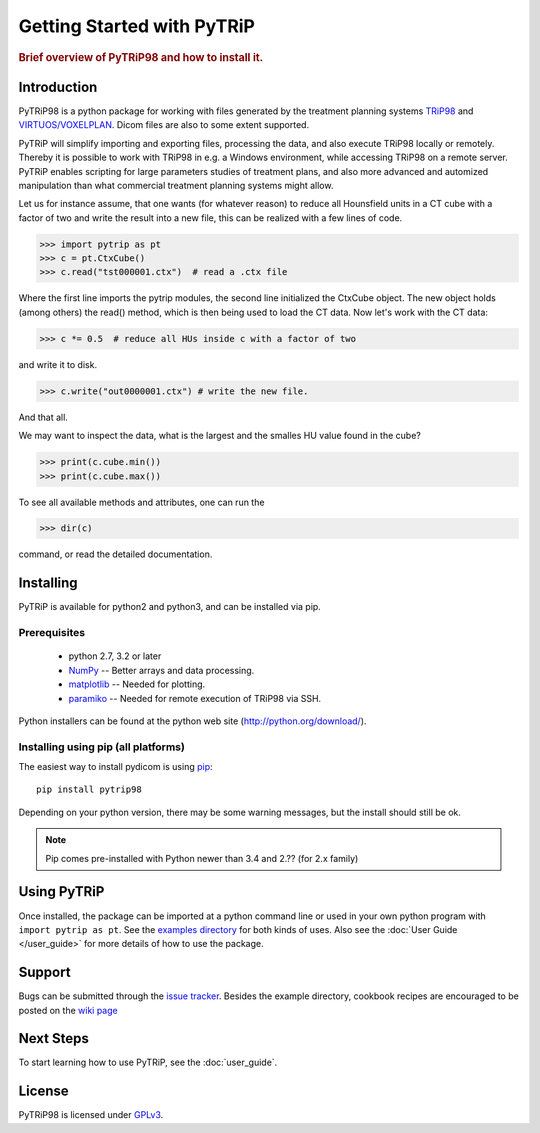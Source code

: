 .. _getting_started:

===========================
Getting Started with PyTRiP
===========================

.. rubric:: Brief overview of PyTRiP98 and how to install it.

Introduction
==============

PyTRiP98 is a python package for working with files generated by the treatment planning systems
`TRiP98 <http://bio.gsi.de/DOCS/TRiP98/PRO/DOCS/trip98.html>`_ and
`VIRTUOS/VOXELPLAN <https://www.dkfz.de/en/medphys/Therapy_planning_development/Projects/Virtuos.html>`_. Dicom files are also to some extent supported.

PyTRiP will simplify importing and exporting files, processing the data, and also execute TRiP98 locally or remotely.
Thereby it is possible to work with TRiP98 in e.g. a Windows environment, while accessing TRiP98 on a remote server.
PyTRiP enables scripting for large parameters studies of treatment plans, and also more advanced and automized
manipulation than what commercial treatment planning systems might allow.

Let us for instance assume, that one wants (for whatever reason) to reduce all Hounsfield units in a CT cube with a factor of two and write the result into a new file, this can be realized with a few lines of code.

>>> import pytrip as pt
>>> c = pt.CtxCube()  
>>> c.read("tst000001.ctx")  # read a .ctx file

Where the first line imports the pytrip modules, the second line initialized the CtxCube object. The new
object holds (among others) the read() method, which is then being used to load the CT data.
Now let's work with the CT data:

>>> c *= 0.5  # reduce all HUs inside c with a factor of two

and write it to disk.

>>> c.write("out0000001.ctx") # write the new file.

And that all.

We may want to inspect the data, what is the largest and the smalles HU value found in the cube?

>>> print(c.cube.min())
>>> print(c.cube.max())

To see all available methods and attributes, one can run the

>>> dir(c)

command, or read the detailed documentation.


Installing
==========

PyTRiP is available for python2 and python3, and can be installed via pip.

Prerequisites
-------------

  * python 2.7, 3.2 or later
  * `NumPy <http://www.numpy.org/>`_ -- Better arrays and data processing.
  * `matplotlib <http://matplotlib.org/>`_ -- Needed for plotting.
  * `paramiko <http://www.paramiko.org/>`_ -- Needed for remote execution of TRiP98 via SSH.


Python installers can be found at the python web site
(http://python.org/download/).

Installing using pip (all platforms)
----------------------------------------------------
The easiest way to install pydicom is using `pip <https://pypi.python.org/pypi/pip>`_::

    pip install pytrip98

Depending on your python version, there may be some warning messages,
but the install should still be ok.

.. note::
    Pip comes pre-installed with Python newer than 3.4 and 2.?? (for 2.x family)


Using PyTRiP
=============

Once installed, the package can be imported at a python command line or used
in your own python program with ``import pytrip as pt``.
See the `examples directory
<https://github.com/pytrip/pytrip/tree/examples>`_
for both kinds of uses. Also see the :doc:`User Guide </user_guide>`
for more details of how to use the package.


Support
=======

Bugs can be submitted through the `issue tracker <https://github.com/pytrip/pytrip/issues>`_.
Besides the example directory, cookbook recipes are encouraged to be posted on the
`wiki page <https://github.com/pytrip/pytrip/wiki>`_


Next Steps
==========

To start learning how to use PyTRiP, see the :doc:`user_guide`.


License
=======

PyTRiP98 is licensed under `GPLv3
<https://github.com/pytrip/pytrip/blob/master/source/GPL_LICENSE.txt>`_.
